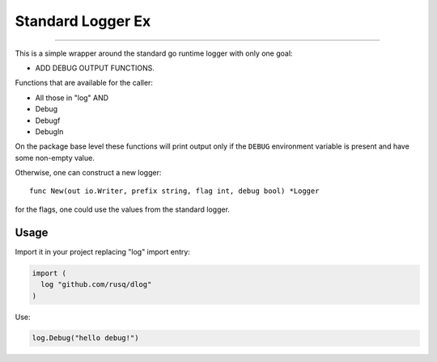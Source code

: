 ====================
 Standard Logger Ex
====================

.. image:: https://travis-ci.com/rusq/dlog.svg?branch=master
    :target: https://travis-ci.com/rusq/dlog

 What is this?
===============

This is a simple wrapper around the standard go runtime logger with only one
goal:

* ADD DEBUG OUTPUT FUNCTIONS.

Functions that are available for the caller:

* All those in "log" AND
* Debug
* Debugf
* Debugln

On the package base level these functions will print output only if the
``DEBUG`` environment variable is present and have some non-empty value.

Otherwise, one can construct a new logger::

  func New(out io.Writer, prefix string, flag int, debug bool) *Logger

for the flags, one could use the values from the standard logger.


Usage
=====

Import it in your project replacing "log" import entry:

.. code:: go

  import (
    log "github.com/rusq/dlog"
  )

Use:

.. code:: go

   log.Debug("hello debug!")
